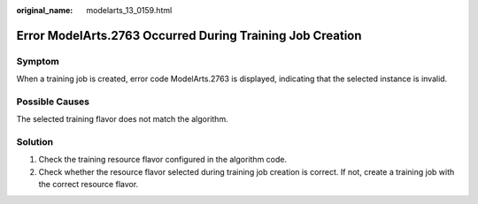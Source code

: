 :original_name: modelarts_13_0159.html

.. _modelarts_13_0159:

Error ModelArts.2763 Occurred During Training Job Creation
==========================================================

Symptom
-------

When a training job is created, error code ModelArts.2763 is displayed, indicating that the selected instance is invalid.

Possible Causes
---------------

The selected training flavor does not match the algorithm.

Solution
--------

#. Check the training resource flavor configured in the algorithm code.
#. Check whether the resource flavor selected during training job creation is correct. If not, create a training job with the correct resource flavor.
